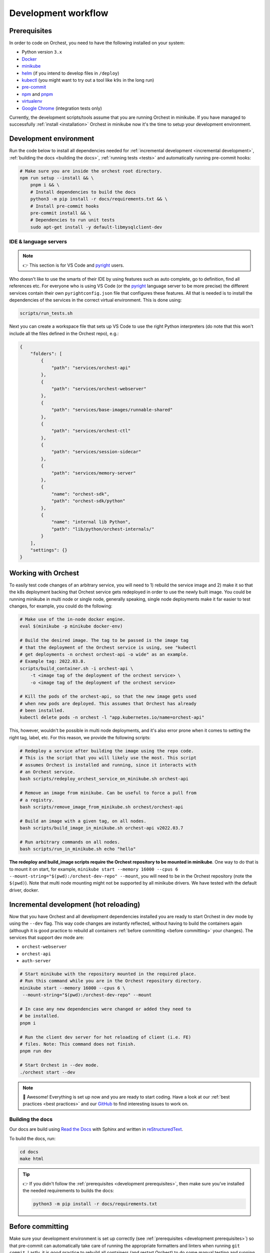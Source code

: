 .. _development workflow:

Development workflow
====================

.. _development prerequisites:

Prerequisites
-------------
In order to code on Orchest, you need to have the following installed on your system:

* Python version ``3.x``
* `Docker <https://docs.docker.com/get-docker/>`_
* `minikube <https://minikube.sigs.k8s.io/docs/start/>`_
* `helm <https://helm.sh/docs/intro/install/>`_ (if you intend to develop files in ``/deploy``)
* `kubectl <https://kubernetes.io/docs/tasks/tools/#kubectl>`_ (you might want to try out a tool like ``k9s`` in the long run)
* `pre-commit <https://pre-commit.com/#installation>`_
* `npm <https://docs.npmjs.com/downloading-and-installing-node-js-and-npm>`_ and `pnpm
  <https://pnpm.io/installation#using-npm>`_
* `virtualenv <https://virtualenv.pypa.io/en/latest/installation.html>`_
* `Google Chrome <https://www.google.com/chrome/>`_ (integration tests only)

Currently, the development scripts/tools assume that you are running Orchest in minikube.
If you have managed to successfully :ref:`install <installation>` Orchest in minikube
now it's the time to setup your development environment.

Development environment
-----------------------
Run the code below to install all dependencies needed for :ref:`incremental development <incremental
development>`, :ref:`building the docs <building the docs>`, :ref:`running tests <tests>` and
automatically running pre-commit hooks:

.. code-block:: bash

   # Make sure you are inside the orchest root directory.
   npm run setup --install && \
       pnpm i && \
       # Install dependencies to build the docs
       python3 -m pip install -r docs/requirements.txt && \
       # Install pre-commit hooks
       pre-commit install && \
       # Dependencies to run unit tests
       sudo apt-get install -y default-libmysqlclient-dev

IDE & language servers
~~~~~~~~~~~~~~~~~~~~~~
.. note::
   👉 This section is for VS Code and `pyright <https://github.com/microsoft/pyright>`_ users.

Who doesn't like to use the smarts of their IDE by using features such as auto complete, go to
definition, find all references etc. For everyone who is using VS Code (or the `pyright
<https://github.com/microsoft/pyright>`_ language server to be more precise) the different services
contain their own ``pyrightconfig.json`` file that configures these features. All that is needed is
to install the dependencies of the services in the correct virtual environment. This is done using:

.. code-block:: bash

   scripts/run_tests.sh

Next you can create a workspace file that sets up VS Code to use the right Python interpreters (do
note that this won't include all the files defined in the Orchest repo), e.g.:

.. code-block:: json

    {
        "folders": [
            {
                "path": "services/orchest-api"
            },
            {
                "path": "services/orchest-webserver"
            },
            {
                "path": "services/base-images/runnable-shared"
            },
            {
                "path": "services/orchest-ctl"
            },
            {
                "path": "services/session-sidecar"
            },
            {
                "path": "services/memory-server"
            },
            {
                "name": "orchest-sdk",
                "path": "orchest-sdk/python"
            },
            {
                "name": "internal lib Python",
                "path": "lib/python/orchest-internals/"
            }
        ],
        "settings": {}
    }

Working with Orchest
--------------------
To easily test code changes of an arbitrary service, you will need to 1) rebuild the service image and 2)
make it so that the k8s deployment backing that Orchest service gets redeployed in order to use the
newly built image. You could be running minikube in multi node or single node, generally speaking,
single node deployments make it far easier to test changes, for example, you could do the following:

.. code-block:: bash

    # Make use of the in-node docker engine.
    eval $(minikube -p minikube docker-env)

    # Build the desired image. The tag to be passed is the image tag
    # that the deployment of the Orchest service is using, see "kubectl
    # get deployments -n orchest orchest-api -o wide" as an example.
    # Example tag: 2022.03.8.
    scripts/build_container.sh -i orchest-api \
        -t <image tag of the deployment of the orchest service> \
        -o <image tag of the deployment of the orchest service>

    # Kill the pods of the orchest-api, so that the new image gets used
    # when new pods are deployed. This assumes that Orchest has already
    # been installed.
    kubectl delete pods -n orchest -l "app.kubernetes.io/name=orchest-api"

This, however, wouldn't be possible in multi node deployments, and it's also error prone
when it comes to setting the right tag, label, etc. For this reason, we provide the
following scripts:

.. code-block:: bash

    # Redeploy a service after building the image using the repo code.
    # This is the script that you will likely use the most. This script
    # assumes Orchest is installed and running, since it interacts with
    # an Orchest service.
    bash scripts/redeploy_orchest_service_on_minikube.sh orchest-api

    # Remove an image from minikube. Can be useful to force a pull from
    # a registry.
    bash scripts/remove_image_from_minikube.sh orchest/orchest-api

    # Build an image with a given tag, on all nodes.
    bash scripts/build_image_in_minikube.sh orchest-api v2022.03.7              

    # Run arbitrary commands on all nodes.
    bash scripts/run_in_minikube.sh echo "hello"

**The redeploy and build_image scripts require the Orchest repository
to be mounted in minikube**. One way to do that is to mount it on start, for example, ``minikube
start --memory 16000 --cpus 6 --mount-string="$(pwd):/orchest-dev-repo" --mount``, you will need to
be in the Orchest repository (note the ``$(pwd)``). Note that multi node mounting might not be
supported by all minikube drivers. We have tested with the default driver, docker.

.. _incremental development:

Incremental development (hot reloading)
---------------------------------------
Now that you have Orchest and all development dependencies installed you are ready to start Orchest
in dev mode by using the ``--dev`` flag. This way code changes are instantly reflected, without
having to build the containers again (although it is good practice to rebuild all containers
:ref:`before committing <before committing>` your changes). The services that support
dev mode are:

- ``orchest-webserver``
- ``orchest-api``
- ``auth-server``

.. code-block:: bash

   # Start minikube with the repository mounted in the required place.
   # Run this command while you are in the Orchest repository directory.
   minikube start --memory 16000 --cpus 6 \
    --mount-string="$(pwd):/orchest-dev-repo" --mount

   # In case any new dependencies were changed or added they need to
   # be installed.
   pnpm i

   # Run the client dev server for hot reloading of client (i.e. FE)
   # files. Note: This command does not finish.
   pnpm run dev

   # Start Orchest in --dev mode.
   ./orchest start --dev

.. note::
   🎉 Awesome! Everything is set up now and you are ready to start coding. Have a look at our
   :ref:`best practices <best practices>` and our `GitHub
   <https://github.com/orchest/orchest/issues>`_ to find interesting issues to work on.

.. _building the docs:

Building the docs
~~~~~~~~~~~~~~~~~

Our docs are build using `Read the Docs <https://docs.readthedocs.io/>`_ with Sphinx and written in
`reStructuredText <https://www.sphinx-doc.org/en/master/usage/restructuredtext/basics.html>`_.

To build the docs, run:

.. code-block:: bash

   cd docs
   make html

.. tip::
   👉 If you didn't follow the :ref:`prerequisites <development prerequisites>`, then make sure
   you've installed the needed requirements to builds the docs:

   .. code-block:: sh

      python3 -m pip install -r docs/requirements.txt

.. _before committing:

Before committing
-----------------

Make sure your development environment is set up correctly (see :ref:`prerequisites <development
prerequisites>`) so that pre-commit can automatically take care of running the appropriate
formatters and linters when running ``git commit``. Lastly, it is good practice to rebuild all
containers (and restart Orchest) to do some manual testing and running the :ref:`unit tests <unit
tests>` to make sure your changes didn't break anything:

.. code-block:: bash

    # Rebuild containers to do manual testing.
    scripts/build_containers.sh

    # Run unit tests.
    scripts/run_tests.sh

In our CI we also run all of these checks together with :ref:`integration tests <integration tests>`
to make sure the codebase remains stable. To read more about testing, check out the :ref:`testing
<tests>` section.

.. _opening a pr:

Opening a PR
------------

.. note::
   When opening a PR please change the base in which you want to merge from ``master`` to ``dev``.
   The `GitHub docs
   <https://docs.github.com/en/pull-requests/collaborating-with-pull-requests/proposing-changes-to-your-work-with-pull-requests/changing-the-base-branch-of-a-pull-request>`_
   describe how this can be done.

We use `gitflow <https://www.atlassian.com/git/tutorials/comparing-workflows/gitflow-workflow>`_ as
our branching model with ``master`` and ``dev`` being the described ``master`` and ``develop``
branches respectively. Therefore, we require PRs to be merged into ``dev`` instead of ``master``.

When opening the PR a checklist will automatically appear to guide you to successfully completing
your PR 🏁.

Database schema migrations
~~~~~~~~~~~~~~~~~~~~~~~~~~
Whenever one of the services's database models (in their respective ``models.py``) have been
changed, a database migration has to be performed so that all existing users are unaffected by the
schema change on update (since they can then be automatically migrated to the latest version).

.. code-block:: sh

   # Depending on the service that requires schema changes.
   scripts/migration_manager.sh orchest-api migrate
   scripts/migration_manager.sh orchest-webserver migrate

   # For more options run:
   scripts/migration_manager.sh --help


.. _tests:

Testing
-------

.. _unit tests:

Unit tests
~~~~~~~~~~
Unit tests are being ported to k8s, stay tuned :)!

..
    The unit tests (in particular for the ``orchest-api`` and ``orchest-webserver``) run against a real
    database. This, together with additional setup, and the running of all unit tests is done using the
    following script:

    .. code:: sh

        scripts/run_tests.sh

    At this moment we only have unit tests for the Python code.

    .. tip::
    👉 If you didn't follow the :ref:`prerequisites <development prerequisites>`, then make sure
    you've installed the needed requirements to run the unit tests:

    .. code-block:: sh

        sudo apt install default-libmysqlclient-dev

    .. note::
    For isolation dependencies for the different services are installed within their respective
    virtual environments inside the ``.venvs`` folder.

.. _integration tests:

Integration tests
~~~~~~~~~~~~~~~~~
Integration tests are being ported to k8s, stay tuned :)!

..
    .. warning::
    🚨 Running integration tests will remove all content of the ``userdir`` directory along with all
    built environments (the provided script will ask you to confirm before proceeding).

    ..
    The integration tests are build using `Cypress <http://cypress.io/>`_ and can be run using:


    ..
    .. code:: sh

        scripts/run_integration_tests.sh

    ..
    Running all the integration tests can take some time, depending on the host running the tests but
    also on the browser version, run-times have been observed to range from 15 to 30 minutes.

    ..
    .. tip::
    👉 Adding the ``-g`` option opens the Cypress GUI. Use ``--help`` to see more options.

    Troubleshooting
    """""""""""""""
    The script takes care of starting Orchest if it isn't already. On the other hand, if Orchest is
    already started, then the script expects Orchest to be running on its default port ``8000``.

